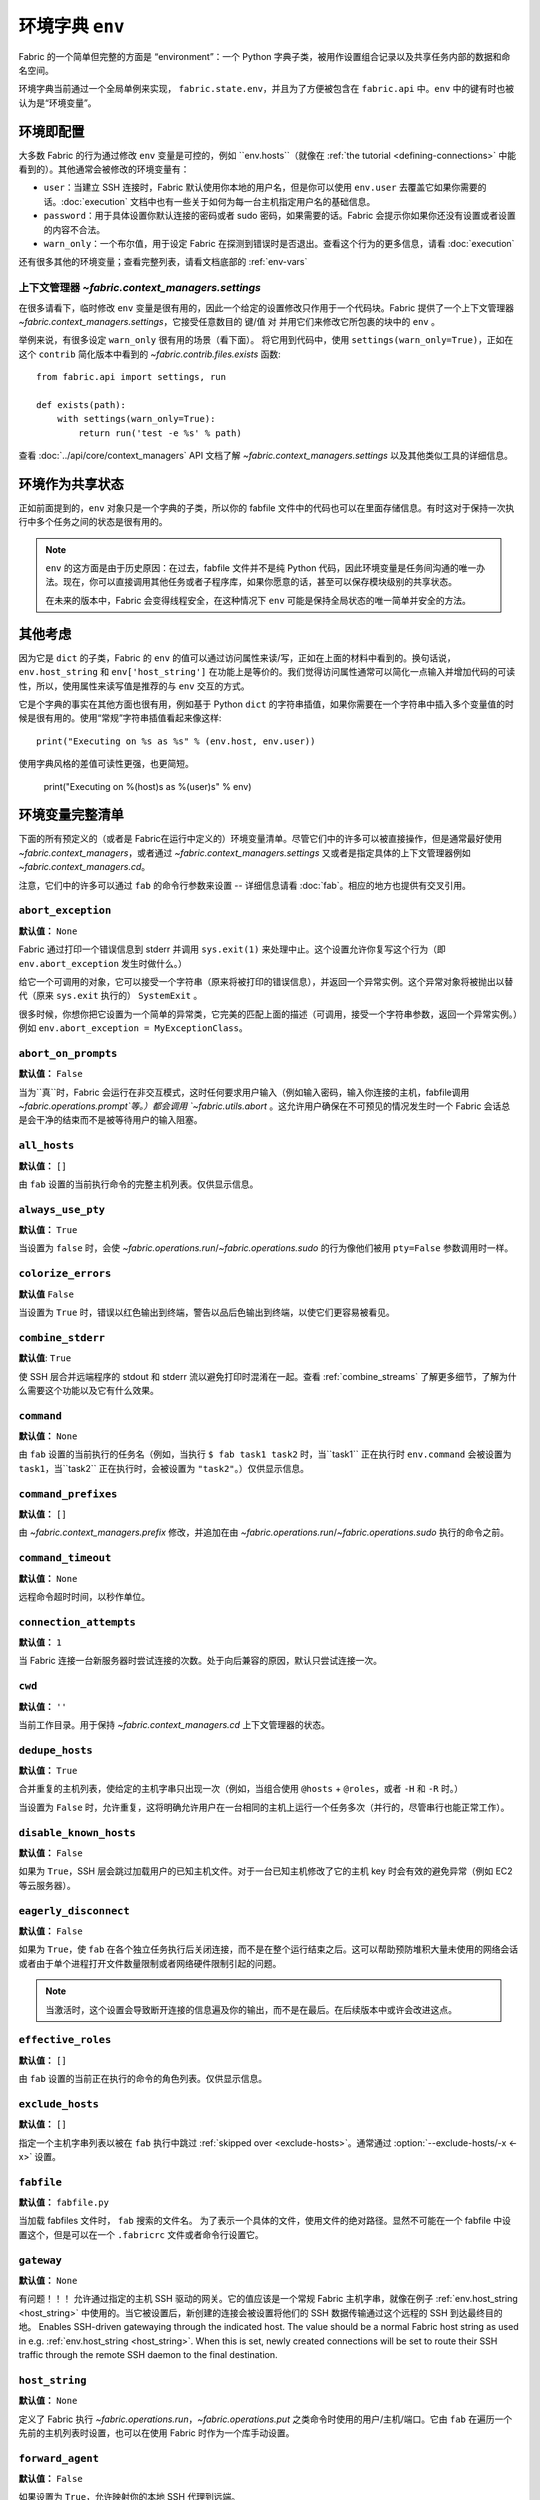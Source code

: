 ================
环境字典 ``env``
================

Fabric 的一个简单但完整的方面是 “environment”：一个 Python 字典子类，被用作设置组合记录以及共享任务内部的数据和命名空间。

环境字典当前通过一个全局单例来实现， ``fabric.state.env``，并且为了方便被包含在 ``fabric.api`` 中。``env`` 中的键有时也被认为是“环境变量”。

环境即配置
==========

大多数 Fabric 的行为通过修改 ``env`` 变量是可控的，例如 ``env.hosts``（就像在 :ref:`the tutorial <defining-connections>` 中能看到的）。其他通常会被修改的环境变量有：

* ``user``：当建立 SSH 连接时，Fabric 默认使用你本地的用户名，但是你可以使用 ``env.user`` 去覆盖它如果你需要的话。:doc:`execution` 文档中也有一些关于如何为每一台主机指定用户名的基础信息。
* ``password``：用于具体设置你默认连接的密码或者 sudo 密码，如果需要的话。Fabric 会提示你如果你还没有设置或者设置的内容不合法。
* ``warn_only``：一个布尔值，用于设定 Fabric 在探测到错误时是否退出。查看这个行为的更多信息，请看 :doc:`execution`

还有很多其他的环境变量；查看完整列表，请看文档底部的 :ref:`env-vars`

上下文管理器 `~fabric.context_managers.settings`
------------------------------------------------

在很多请看下，临时修改 ``env`` 变量是很有用的，因此一个给定的设置修改只作用于一个代码块。Fabric 提供了一个上下文管理器 `~fabric.context_managers.settings`，它接受任意数目的 键/值 对 并用它们来修改它所包裹的块中的 ``env`` 。

举例来说，有很多设定 ``warn_only`` 很有用的场景（看下面）。
将它用到代码中，使用 ``settings(warn_only=True)``，正如在这个 ``contrib``  简化版本中看到的 `~fabric.contrib.files.exists` 函数::

    from fabric.api import settings, run

    def exists(path):
        with settings(warn_only=True):
            return run('test -e %s' % path)

查看 :doc:`../api/core/context_managers` API 文档了解 `~fabric.context_managers.settings` 以及其他类似工具的详细信息。

环境作为共享状态
================

正如前面提到的，``env`` 对象只是一个字典的子类，所以你的 fabfile 文件中的代码也可以在里面存储信息。有时这对于保持一次执行中多个任务之间的状态是很有用的。

.. note::

    ``env`` 的这方面是由于历史原因：在过去，fabfile 文件并不是纯 Python 代码，因此环境变量是任务间沟通的唯一办法。现在，你可以直接调用其他任务或者子程序库，如果你愿意的话，甚至可以保存模块级别的共享状态。

    在未来的版本中，Fabric 会变得线程安全，在这种情况下 ``env`` 可能是保持全局状态的唯一简单并安全的方法。

其他考虑
========

因为它是 ``dict`` 的子类，Fabric 的 ``env`` 的值可以通过访问属性来读/写，正如在上面的材料中看到的。换句话说，``env.host_string`` 和 ``env['host_string']`` 在功能上是等价的。我们觉得访问属性通常可以简化一点输入并增加代码的可读性，所以，使用属性来读写值是推荐的与 ``env`` 交互的方式。

它是个字典的事实在其他方面也很有用，例如基于 Python  ``dict`` 的字符串插值，如果你需要在一个字符串中插入多个变量值的时候是很有用的。使用“常规”字符串插值看起来像这样::

    print("Executing on %s as %s" % (env.host, env.user))

使用字典风格的差值可读性更强，也更简短。

        print("Executing on %(host)s as %(user)s" % env)

.. _env-vars:

环境变量完整清单
================

下面的所有预定义的（或者是 Fabric在运行中定义的）环境变量清单。尽管它们中的许多可以被直接操作，但是通常最好使用 `~fabric.context_managers`，或者通过 `~fabric.context_managers.settings` 又或者是指定具体的上下文管理器例如 `~fabric.context_managers.cd`。

注意，它们中的许多可以通过 ``fab`` 的命令行参数来设置 -- 详细信息请看 :doc:`fab`。相应的地方也提供有交叉引用。

.. seealso:: :option:`--set`

.. _abort-exception:

``abort_exception``
-------------------

**默认值：** ``None``

Fabric 通过打印一个错误信息到 stderr 并调用 ``sys.exit(1)`` 来处理中止。这个设置允许你复写这个行为（即 ``env.abort_exception`` 发生时做什么。）

给它一个可调用的对象，它可以接受一个字符串（原来将被打印的错误信息），并返回一个异常实例。这个异常对象将被抛出以替代（原来 ``sys.exit`` 执行的） ``SystemExit`` 。

很多时候，你想你把它设置为一个简单的异常类，它完美的匹配上面的描述（可调用，接受一个字符串参数，返回一个异常实例。）例如 ``env.abort_exception = MyExceptionClass``。

.. _abort-on-prompts:

``abort_on_prompts``
--------------------

**默认值：** ``False``

当为``真``时，Fabric 会运行在非交互模式，这时任何要求用户输入（例如输入密码，输入你连接的主机，fabfile调用 `~fabric.operations.prompt`等。）都会调用 `~fabric.utils.abort` 。这允许用户确保在不可预见的情况发生时一个 Fabric 会话总是会干净的结束而不是被等待用户的输入阻塞。

.. versionadded:: 1.1
.. seealso:: :option:`--abort-on-prompts`


``all_hosts``
-------------

**默认值：** ``[]``

由 ``fab`` 设置的当前执行命令的完整主机列表。仅供显示信息。

.. seealso:: :doc:`execution`

.. _always-use-pty:

``always_use_pty``
------------------

**默认值：** ``True``

当设置为 ``false`` 时，会使 `~fabric.operations.run`/`~fabric.operations.sudo` 的行为像他们被用 ``pty=False`` 参数调用时一样。

.. seealso:: :option:`--no-pty`
.. versionadded:: 1.0

.. _colorize-errors:

``colorize_errors``
-------------------

**默认值** ``False``

当设置为 ``True`` 时，错误以红色输出到终端，警告以品后色输出到终端，以使它们更容易被看见。

.. versionadded:: 1.7

.. _combine-stderr:

``combine_stderr``
------------------

**默认值**: ``True``

使 SSH 层合并远端程序的 stdout 和 stderr 流以避免打印时混淆在一起。查看 :ref:`combine_streams` 了解更多细节，了解为什么需要这个功能以及它有什么效果。

.. versionadded:: 1.0

``command``
-----------

**默认值：** ``None``

由 ``fab`` 设置的当前执行的任务名（例如，当执行 ``$ fab task1 task2`` 时，当``task1`` 正在执行时 ``env.command`` 会被设置为 ``task1``，当``task2`` 正在执行时，会被设置为 ``"task2"``。）仅供显示信息。

.. seealso:: :doc:`execution`

``command_prefixes``
--------------------

**默认值：** ``[]``

由 `~fabric.context_managers.prefix` 修改，并追加在由 `~fabric.operations.run`/`~fabric.operations.sudo` 执行的命令之前。

.. versionadded:: 1.0

.. _command-timeout:

``command_timeout``
-------------------

**默认值：** ``None``

远程命令超时时间，以秒作单位。

.. versionadded:: 1.6
.. seealso:: :option:`--command-timeout`

.. _connection-attempts:

``connection_attempts``
-----------------------

**默认值：** ``1``

当 Fabric 连接一台新服务器时尝试连接的次数。处于向后兼容的原因，默认只尝试连接一次。

.. versionadded:: 1.4
.. seealso:: :option:`--connection-attempts`, :ref:`timeout`

``cwd``
-------

**默认值：** ``''``

当前工作目录。用于保持 `~fabric.context_managers.cd` 上下文管理器的状态。

.. _dedupe_hosts:

``dedupe_hosts``
----------------

**默认值：** ``True``

合并重复的主机列表，使给定的主机字串只出现一次（例如，当组合使用 ``@hosts`` + ``@roles``，或者 ``-H`` 和 ``-R`` 时。）

当设置为 ``False`` 时，允许重复，这将明确允许用户在一台相同的主机上运行一个任务多次（并行的，尽管串行也能正常工作）。

.. versionadded:: 1.5

.. _disable-known-hosts:

``disable_known_hosts``
-----------------------

**默认值：** ``False``

如果为 ``True``，SSH 层会跳过加载用户的已知主机文件。对于一台已知主机修改了它的主机 key 时会有效的避免异常（例如 EC2 等云服务器）。

.. seealso:: :option:`--disable-known-hosts <-D>`, :doc:`ssh`


.. _eagerly-disconnect:

``eagerly_disconnect``
----------------------

**默认值：** ``False``

如果为 ``True``，使 ``fab`` 在各个独立任务执行后关闭连接，而不是在整个运行结束之后。这可以帮助预防堆积大量未使用的网络会话或者由于单个进程打开文件数量限制或者网络硬件限制引起的问题。

.. note::
    当激活时，这个设置会导致断开连接的信息遍及你的输出，而不是在最后。在后续版本中或许会改进这点。
    
.. _effective_roles:

``effective_roles``
-------------------

**默认值：** ``[]``

由 ``fab`` 设置的当前正在执行的命令的角色列表。仅供显示信息。

.. versionadded:: 1.9
.. seealso:: :doc:`execution`

.. _exclude-hosts:

``exclude_hosts``
-----------------

**默认值：** ``[]``

指定一个主机字串列表以被在 ``fab`` 执行中跳过 :ref:`skipped over <exclude-hosts>`。通常通过 :option:`--exclude-hosts/-x <-x>` 设置。

.. versionadded:: 1.1


``fabfile``
-----------

**默认值：** ``fabfile.py``

当加载 fabfiles 文件时， ``fab`` 搜索的文件名。
为了表示一个具体的文件，使用文件的绝对路径。显然不可能在一个 fabfile 中设置这个，但是可以在一个 ``.fabricrc`` 文件或者命令行设置它。

.. seealso:: :option:`--fabfile <-f>`, :doc:`fab`


.. _gateway:

``gateway``
-----------

**默认值：** ``None``

有问题！！！
允许通过指定的主机 SSH 驱动的网关。它的值应该是一个常规 Fabric 主机字串，就像在例子 :ref:`env.host_string <host_string>` 中使用的。当它被设置后，新创建的连接会被设置将他们的 SSH 数据传输通过这个远程的 SSH 到达最终目的地。
Enables SSH-driven gatewaying through the indicated host. The value should be a
normal Fabric host string as used in e.g. :ref:`env.host_string <host_string>`.
When this is set, newly created connections will be set to route their SSH
traffic through the remote SSH daemon to the final destination.

.. versionadded:: 1.5

.. seealso:: :option:`--gateway <-g>`


.. _host_string:

``host_string``
---------------

**默认值：** ``None``

定义了 Fabric 执行 `~fabric.operations.run`，`~fabric.operations.put` 之类命令时使用的用户/主机/端口。它由 ``fab`` 在遍历一个先前的主机列表时设置，也可以在使用 Fabric 时作为一个库手动设置。

.. seealso:: :doc:`execution`


.. _forward-agent:

``forward_agent``
--------------------

**默认值：** ``False``

如果设置为 ``True``，允许映射你的本地 SSH 代理到远端。

.. versionadded:: 1.4

.. seealso:: :option:`--forward-agent <-A>`

.. _host:

``host``
--------

**默认值：** ``None``

由 ``fab`` 设置为 ``env.host_string`` 的主机名部分。仅供显示信息。

.. _hosts:

``hosts``
---------

**默认值：** ``[]``

全局主机列表用于构成每个任务的主机列表。

.. seealso:: :option:`--hosts <-H>`, :doc:`execution`

.. _keepalive:

``keepalive``
-------------

**默认值：** ``0`` (i.e. no keepalive)

一个整数值用于指定一个 SSH 保持活动间隔；基本来说，它映射到 SSH 设置选项 ``ServerAliveInterval``。如果你发现由于网络硬件或者其他原因导致连接超时时它是很有用的。

.. seealso:: :option:`--keepalive`
.. versionadded:: 1.1


.. _key:

``key``
----------------

**默认值：** ``None``

一个字符串，或者类文件对象，包含一个 SSH key；用于认证连接。

.. note::
    The most common method for using SSH keys is to set :ref:`key-filename`.

.. versionadded:: 1.7


.. _key-filename:

``key_filename``
----------------

**默认值：** ``None``
感觉有问题！！
可以是一个字符串或者是一个字符串列表，包含连接时使用的 SSH key 文件的路径。直接传到 SSH 层。可以被设置/追加，通过 :option:`-i`。
May be a string or list of strings, referencing file paths to SSH key files to
try when connecting. Passed through directly to the SSH layer. May be
set/appended to with :option:`-i`.

.. seealso:: `Paramiko's documentation for SSHClient.connect() <http://docs.paramiko.org/en/latest/api/client.html#paramiko.client.SSHClient.connect>`_

.. _env-linewise:

``linewise``
------------

**默认值：** ``False``

通常当运行在并行模式，强制按行缓冲而不是按字/字节缓冲。可以通过 :option:`--linewise` 来激活。这个选项由 :ref:`env.parallel <env-parallel>` 实现 -- 即使 ``linewise`` 为 False，如果 ``parallel`` 为 True，那么 linewise 也会按为 True 时的设置运行。

.. seealso:: :ref:`linewise-output`

.. versionadded:: 1.3


.. _local-user:

``local_user``
--------------

一个只读的值包含本地系统用户名。这个与 :ref:`user` 的初始值相同，但是 :ref:`user` 也可以被命令行参数，Python 代码或者指定的主机字串更改，:ref:`local-user` 总会包含相同的值。

.. _no_agent:

``no_agent``
------------

**默认值：** ``False``


如果设置为 ``True``，就会告诉 SSH 层使用基于秘钥的认证时不要寻找运行中的 SSH 代理。

.. versionadded:: 0.9.1
.. seealso:: :option:`--no_agent <-a>`

.. _no_keys:

``no_keys``
-----------

**默认值：** ``False``

如果设置为 ``True``，就会告诉 SSH 不要从 ``$HOME/.ssh/`` 文件夹中加载任何私钥。（当然通过 ``fab -i`` 明确加载的秘钥文件还是会被使用。)

.. versionadded:: 0.9.1
.. seealso:: :option:`-k`

.. _env-parallel:

``parallel``
------------

**默认值：** ``False``

当设置为 ``True``，强制所有任务并行运行。说明 :ref:`env.linewise
<env-linewise>`。

.. versionadded:: 1.3
.. seealso:: :option:`--parallel <-P>`, :doc:`parallel`

.. _password:

``password``
------------

**默认值：** ``None``

用于 SSH 层连接远程主机时使用的默认密码，**并且/或者**当响应 `~fabric.operations.sudo` 请求时。

.. seealso:: :option:`--initial-password-prompt <-I>`, :ref:`env.passwords <passwords>`, :ref:`password-management`

.. _passwords:

``passwords``
-------------

**默认值：** ``{}``

这个字典主要用于内部使用，并且被被缓存的主机密码键值对自动填充。键是完整的 :ref:`host strings<host-strings>`，值是密码（字符串）。

.. 警告::
    如果你手动修改或者生成这个字典的话，**你必须使用合适的主机字串**包含用户和端口。查看上面关于主机字串 API 的连接以了解详情。

.. seealso:: :ref:`password-management`

.. versionadded:: 1.0


.. _env-path:

``path``
--------

**默认值：** ``''``

用来设置执行 `~fabric.operations.run`/`~fabric.operations.sudo`/`~fabric.operations.local` 时的 ``$PATH`` shell 环境变量。
推荐使用 `~fabric.context_managers.path` 上下文管理器来管理这个值，而不是直接设置它。

.. versionadded:: 1.0


.. _pool-size:

``pool_size``
-------------

**默认值：** ``0``

用来设置设置并发执行任务时的并发进程数。

.. versionadded:: 1.3
.. seealso:: :option:`--pool-size <-z>`, :doc:`parallel`

.. _prompts:

``prompts``
-----------

**默认值：** ``{}``

``prompts`` 字典允许用户控制交互的提示符。如果一个字典中的键在一个命令的标准输出流中被找到了，Fabric 会自动以字典中对应的值响应。

.. versionadded:: 1.9

.. _port:

``port``
--------

**默认值：** ``None``

当遍历一个主机列表时，通过 ``fab`` 设置的 ``env.host_string`` 的端口部分。也可以用来指定一个具体的默认端口。

.. _real-fabfile:

``real_fabfile``
----------------

**默认值：** ``None``

由 ``fab`` 设置的启动时加载的 fabfile 文件的路径，如果设置了的话。仅供显示信息。

.. seealso:: :doc:`fab`


.. _remote-interrupt:

``remote_interrupt``
--------------------

**默认值：** ``None``

设置 Ctrl-C 触发器是用来中断远程主机还是被本地主机捕获，如下：

* ``None`` （默认值）：只有 `~fabric.operations.open_shell` 会展示远程中断行为，`~fabric.operations.run`/`~fabric.operations.sudo` 会捕捉本地中断。
* ``False``：即使是 `~fabric.operations.open_shell` 也捕捉本地的中断。
* ``True``：所有功能都会发送中断到远端。

.. versionadded:: 1.6


.. _rcfile:

``rcfile``
----------

**默认值：** ``$HOME/.fabricrc``

用于本地 Fabric 设置文件的路径。

.. seealso:: :option:`--config <-c>`, :doc:`fab`

.. _reject-unknown-hosts:

``reject_unknown_hosts``
------------------------

**默认值：** ``False``

如果设置为 ``True``，当连接捕捉用户已知主机列表文件中的主机时，SSH 层会抛出一个异常。

.. seealso:: :option:`--reject-unknown-hosts <-r>`, :doc:`ssh`

.. _system-known-hosts:

``system_known_hosts``
----------------------

**默认值：** ``None``

如果被设置，应该被设置为一个 :file:`known_hosts` 文件。 SSH 层在读取用户已知主机列表文件前会读取这个文件。

.. seealso:: :doc:`ssh`

.. _roledefs:

``roledefs``
------------

**默认值：** ``{}``

定义了主机权限的字典。

.. seealso:: :doc:`execution`

.. _roles:

``roles``
---------

**默认值：** ``[]``

全局权限列表用于构成每个任务主机列表。

.. seealso:: :option:`--roles <-R>`, :doc:`execution`

.. _shell:

``shell``
---------

**默认值：** ``/bin/bash -l -c``
有问题！！！
当执行命令时，值被用来当做 shell 封装器，例如 `~fabric.operations.run`。
Value used as shell wrapper when executing commands with e.g.
`~fabric.operations.run`. Must be able to exist in the form ``<env.shell>
"<command goes here>"`` -- e.g. the default uses Bash's ``-c`` option which
takes a command string as its value.

.. seealso:: :option:`--shell <-s>`,
             :ref:`FAQ on bash as default shell <faq-bash>`, :doc:`execution`

.. _skip-bad-hosts:

``skip_bad_hosts``
------------------

**默认值：** ``False``

如果设置为 ``True``，使得 ``fab`` （或者 `~fabric.tasks.execute`）跳过不能连接的主机。

.. versionadded:: 1.4
.. seealso::
    :option:`--skip-bad-hosts`, :ref:`excluding-hosts`, :doc:`execution`


.. _skip-unknown-tasks:

``skip_unknown_tasks``
----------------------

**默认值：** ``False``

如果设置为 ``True``，使得 ``fab`` （或者 `~fabric.tasks.execute`）跳过未知任务，而不是中止。

.. seealso::
    :option:`--skip-unknown-tasks`


.. _ssh-config-path:

``ssh_config_path``
-------------------

**默认值：** ``$HOME/.ssh/config``

允许指定一个替代的 SSH 配置文件路径。

.. versionadded:: 1.4
.. seealso:: :option:`--ssh-config-path`, :ref:`ssh-config`

``ok_ret_codes``
----------------

**默认值：** ``[0]``

这个列表中的返回码被用来决定对 `~fabric.operations.run`/`~fabric.operations.sudo`/`~fabric.operations.sudo` 的调用，怎么才被认为成功执行。

.. versionadded:: 1.6

.. _sudo_prefix:

``sudo_prefix``
---------------

**默认值：** ``"sudo -S -p '%(sudo_prompt)s' " % env``

实际上 ``sudo`` 前缀被加在 `~fabric.operations.sudo` 调用的命令钱。默认远端 ``$PATH`` 中没有 ``sudo`` 的用户和那些想做其他改变的用户（例如当使用不需要密码的 sudo 时移除 ``-p`` 选项）可以使用这个选项。

.. seealso::

    The `~fabric.operations.sudo` operation; :ref:`env.sudo_prompt
    <sudo_prompt>`

.. _sudo_prompt:

``sudo_prompt``
---------------

**默认值：** ``"sudo password:"``

传递给远端系统上的 ``sudo`` 程序，使得 Fabric 可以正确的认证它的密码提示。

.. seealso::

    The `~fabric.operations.sudo` operation; :ref:`env.sudo_prefix
    <sudo_prefix>`

.. _sudo_user:

``sudo_user``
-------------

**默认值：** ``None``

被用作一个 `~fabric.operations.sudo` 的 ``user`` 参数的预备值，如果 ``user`` 为 none。在与 `~fabric.context_managers.settings` 组合使用时非常有用。

.. seealso:: `~fabric.operations.sudo`

.. _env-tasks:

``tasks``
---------

**默认值：** ``[]``

由 ``fab`` 设置的完整任务列表用来被当前任务执行。仅供显示信息。

.. seealso:: :doc:`execution`

.. _timeout:

``timeout``
-----------

**默认值：** ``10``

网络连接超时，以秒为单位。

.. versionadded:: 1.4
.. seealso:: :option:`--timeout`, :ref:`connection-attempts`

``use_shell``
-------------

**默认值：** ``True``

没想好怎么翻译。。有问题！！
全局设置
Global setting which acts like the ``shell`` argument to
`~fabric.operations.run`/`~fabric.operations.sudo`: if it is set to ``False``,
operations will not wrap executed commands in ``env.shell``.


.. _use-ssh-config:

``use_ssh_config``
------------------

**默认值：** ``False``

设置为 ``True`` 时，使得 Fabric 加载你本地的 SSH 配置文件。

.. versionadded:: 1.4
.. seealso:: :ref:`ssh-config`


.. _user:

``user``
--------

**默认值：** 用户本地用户名

SSH 层连接到远程主机时使用的用户名。可以被设置为全局的，那么它将被使用除非在主机字串中明确指定。然而，当明确指定时，这个变量会临时的被当前的值覆盖 -- 即它总是会显示当前用来连接的用户。

为了说明这点，来看一个 fabfile 文件::

    from fabric.api import env, run

    env.user = 'implicit_user'
    env.hosts = ['host1', 'explicit_user@host2', 'host3']

    def print_user():
        with hide('running'):
            run('echo "%(user)s"' % env)

然后使用::

    $ fab print_user

    [host1] out: implicit_user
    [explicit_user@host2] out: explicit_user
    [host3] out: implicit_user

    Done.
    Disconnecting from host1... done.
    Disconnecting from host2... done.
    Disconnecting from host3... done.

正如你所看到的，在 ``host2`` 主机执行过程中，``env.user`` 被设置为 ``"explicit_user"``，但是随后被恢复为它先前的值（``"implicit_user"``）。

.. note::
    ``env.user`` 目前有点令人困惑（它被用于配置**和**显示信息），因此期望会修改这点 -- 显示信息的部分很有可能被分离成一个单独的环境变量。

.. seealso:: :doc:`execution`, :option:`--user <-u>`

``version``
-----------

**默认值：** 当前 Fabric 版本字串

多用于显示信息目的。不推荐修改，但应该不会影响到任何部分。

.. seealso:: :option:`--version <-V>`

.. _warn_only:

``warn_only``
-------------

**默认值：** ``False``

当 `~fabric.operations.run`/`~fabric.operations.sudo`/`~fabric.operations.local` 遇到错误情况时，指定是否警告，而不是中止。

.. seealso:: :option:`--warn-only <-w>`, :doc:`execution`
